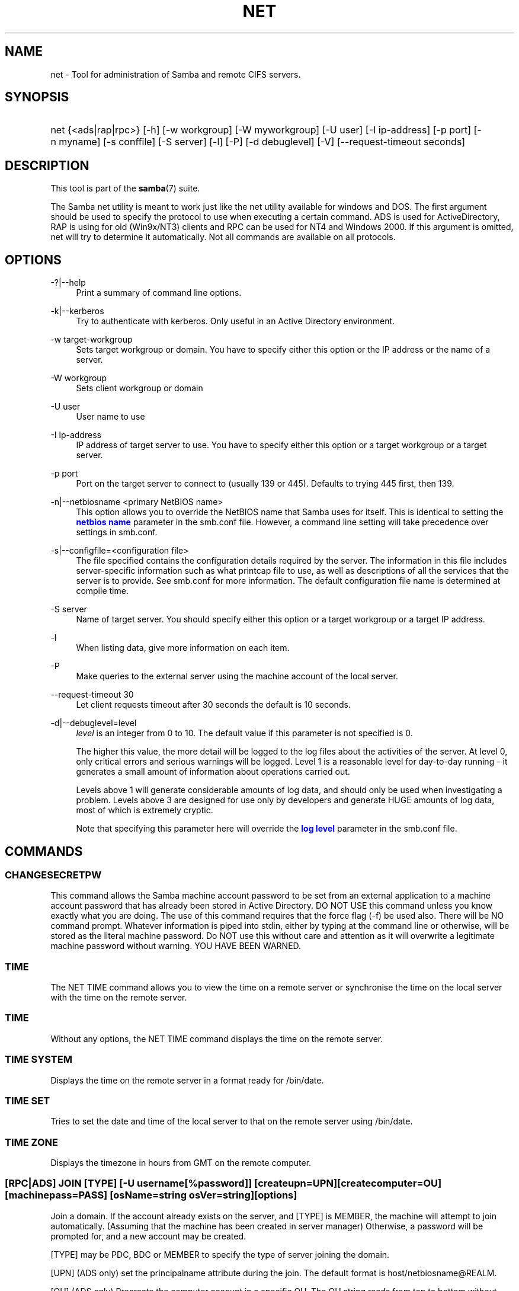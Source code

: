 '\" t
.\"     Title: net
.\"    Author: [see the "AUTHOR" section]
.\" Generator: DocBook XSL Stylesheets v1.76.1 <http://docbook.sf.net/>
.\"      Date: 12/06/2013
.\"    Manual: System Administration tools
.\"    Source: Samba 4.0
.\"  Language: English
.\"
.TH "NET" "8" "12/06/2013" "Samba 4\&.0" "System Administration tools"
.\" -----------------------------------------------------------------
.\" * Define some portability stuff
.\" -----------------------------------------------------------------
.\" ~~~~~~~~~~~~~~~~~~~~~~~~~~~~~~~~~~~~~~~~~~~~~~~~~~~~~~~~~~~~~~~~~
.\" http://bugs.debian.org/507673
.\" http://lists.gnu.org/archive/html/groff/2009-02/msg00013.html
.\" ~~~~~~~~~~~~~~~~~~~~~~~~~~~~~~~~~~~~~~~~~~~~~~~~~~~~~~~~~~~~~~~~~
.ie \n(.g .ds Aq \(aq
.el       .ds Aq '
.\" -----------------------------------------------------------------
.\" * set default formatting
.\" -----------------------------------------------------------------
.\" disable hyphenation
.nh
.\" disable justification (adjust text to left margin only)
.ad l
.\" -----------------------------------------------------------------
.\" * MAIN CONTENT STARTS HERE *
.\" -----------------------------------------------------------------
.SH "NAME"
net \- Tool for administration of Samba and remote CIFS servers\&.
.SH "SYNOPSIS"
.HP \w'\ 'u
net {<ads|rap|rpc>} [\-h] [\-w\ workgroup] [\-W\ myworkgroup] [\-U\ user] [\-I\ ip\-address] [\-p\ port] [\-n\ myname] [\-s\ conffile] [\-S\ server] [\-l] [\-P] [\-d\ debuglevel] [\-V] [\-\-request\-timeout\ seconds]
.SH "DESCRIPTION"
.PP
This tool is part of the
\fBsamba\fR(7)
suite\&.
.PP
The Samba net utility is meant to work just like the net utility available for windows and DOS\&. The first argument should be used to specify the protocol to use when executing a certain command\&. ADS is used for ActiveDirectory, RAP is using for old (Win9x/NT3) clients and RPC can be used for NT4 and Windows 2000\&. If this argument is omitted, net will try to determine it automatically\&. Not all commands are available on all protocols\&.
.SH "OPTIONS"
.PP
\-?|\-\-help
.RS 4
Print a summary of command line options\&.
.RE
.PP
\-k|\-\-kerberos
.RS 4
Try to authenticate with kerberos\&. Only useful in an Active Directory environment\&.
.RE
.PP
\-w target\-workgroup
.RS 4
Sets target workgroup or domain\&. You have to specify either this option or the IP address or the name of a server\&.
.RE
.PP
\-W workgroup
.RS 4
Sets client workgroup or domain
.RE
.PP
\-U user
.RS 4
User name to use
.RE
.PP
\-I ip\-address
.RS 4
IP address of target server to use\&. You have to specify either this option or a target workgroup or a target server\&.
.RE
.PP
\-p port
.RS 4
Port on the target server to connect to (usually 139 or 445)\&. Defaults to trying 445 first, then 139\&.
.RE
.PP
\-n|\-\-netbiosname <primary NetBIOS name>
.RS 4
This option allows you to override the NetBIOS name that Samba uses for itself\&. This is identical to setting the
\m[blue]\fBnetbios name\fR\m[]
parameter in the
smb\&.conf
file\&. However, a command line setting will take precedence over settings in
smb\&.conf\&.
.RE
.PP
\-s|\-\-configfile=<configuration file>
.RS 4
The file specified contains the configuration details required by the server\&. The information in this file includes server\-specific information such as what printcap file to use, as well as descriptions of all the services that the server is to provide\&. See
smb\&.conf
for more information\&. The default configuration file name is determined at compile time\&.
.RE
.PP
\-S server
.RS 4
Name of target server\&. You should specify either this option or a target workgroup or a target IP address\&.
.RE
.PP
\-l
.RS 4
When listing data, give more information on each item\&.
.RE
.PP
\-P
.RS 4
Make queries to the external server using the machine account of the local server\&.
.RE
.PP
\-\-request\-timeout 30
.RS 4
Let client requests timeout after 30 seconds the default is 10 seconds\&.
.RE
.PP
\-d|\-\-debuglevel=level
.RS 4
\fIlevel\fR
is an integer from 0 to 10\&. The default value if this parameter is not specified is 0\&.
.sp
The higher this value, the more detail will be logged to the log files about the activities of the server\&. At level 0, only critical errors and serious warnings will be logged\&. Level 1 is a reasonable level for day\-to\-day running \- it generates a small amount of information about operations carried out\&.
.sp
Levels above 1 will generate considerable amounts of log data, and should only be used when investigating a problem\&. Levels above 3 are designed for use only by developers and generate HUGE amounts of log data, most of which is extremely cryptic\&.
.sp
Note that specifying this parameter here will override the
\m[blue]\fBlog level\fR\m[]
parameter in the
smb\&.conf
file\&.
.RE
.SH "COMMANDS"
.SS "CHANGESECRETPW"
.PP
This command allows the Samba machine account password to be set from an external application to a machine account password that has already been stored in Active Directory\&. DO NOT USE this command unless you know exactly what you are doing\&. The use of this command requires that the force flag (\-f) be used also\&. There will be NO command prompt\&. Whatever information is piped into stdin, either by typing at the command line or otherwise, will be stored as the literal machine password\&. Do NOT use this without care and attention as it will overwrite a legitimate machine password without warning\&. YOU HAVE BEEN WARNED\&.
.SS "TIME"
.PP
The
NET TIME
command allows you to view the time on a remote server or synchronise the time on the local server with the time on the remote server\&.
.SS "TIME"
.PP
Without any options, the
NET TIME
command displays the time on the remote server\&.
.SS "TIME SYSTEM"
.PP
Displays the time on the remote server in a format ready for
/bin/date\&.
.SS "TIME SET"
.PP
Tries to set the date and time of the local server to that on the remote server using
/bin/date\&.
.SS "TIME ZONE"
.PP
Displays the timezone in hours from GMT on the remote computer\&.
.SS "[RPC|ADS] JOIN [TYPE] [\-U username[%password]] [createupn=UPN] [createcomputer=OU] [machinepass=PASS] [osName=string osVer=string] [options]"
.PP
Join a domain\&. If the account already exists on the server, and [TYPE] is MEMBER, the machine will attempt to join automatically\&. (Assuming that the machine has been created in server manager) Otherwise, a password will be prompted for, and a new account may be created\&.
.PP
[TYPE] may be PDC, BDC or MEMBER to specify the type of server joining the domain\&.
.PP
[UPN] (ADS only) set the principalname attribute during the join\&. The default format is host/netbiosname@REALM\&.
.PP
[OU] (ADS only) Precreate the computer account in a specific OU\&. The OU string reads from top to bottom without RDNs, and is delimited by a \*(Aq/\*(Aq\&. Please note that \*(Aq\e\*(Aq is used for escape by both the shell and ldap, so it may need to be doubled or quadrupled to pass through, and it is not used as a delimiter\&.
.PP
[PASS] (ADS only) Set a specific password on the computer account being created by the join\&.
.PP
[osName=string osVer=String] (ADS only) Set the operatingSystem and operatingSystemVersion attribute during the join\&. Both parameters must be specified for either to take effect\&.
.SS "[RPC] OLDJOIN [options]"
.PP
Join a domain\&. Use the OLDJOIN option to join the domain using the old style of domain joining \- you need to create a trust account in server manager first\&.
.SS "[RPC|ADS] USER"
.SS "[RPC|ADS] USER"
.PP
List all users
.SS "[RPC|ADS] USER DELETE target"
.PP
Delete specified user
.SS "[RPC|ADS] USER INFO target"
.PP
List the domain groups of the specified user\&.
.SS "[RPC|ADS] USER RENAME oldname newname"
.PP
Rename specified user\&.
.SS "[RPC|ADS] USER ADD name [password] [-F user flags] [-C comment]"
.PP
Add specified user\&.
.SS "[RPC|ADS] GROUP"
.SS "[RPC|ADS] GROUP [misc options] [targets]"
.PP
List user groups\&.
.SS "[RPC|ADS] GROUP DELETE name [misc. options]"
.PP
Delete specified group\&.
.SS "[RPC|ADS] GROUP ADD name [-C comment]"
.PP
Create specified group\&.
.SS "[RAP|RPC] SHARE"
.SS "[RAP|RPC] SHARE [misc. options] [targets]"
.PP
Enumerates all exported resources (network shares) on target server\&.
.SS "[RAP|RPC] SHARE ADD name=serverpath [-C comment] [-M maxusers] [targets]"
.PP
Adds a share from a server (makes the export active)\&. Maxusers specifies the number of users that can be connected to the share simultaneously\&.
.SS "SHARE DELETE sharename"
.PP
Delete specified share\&.
.SS "[RPC|RAP] FILE"
.SS "[RPC|RAP] FILE"
.PP
List all open files on remote server\&.
.SS "[RPC|RAP] FILE CLOSE fileid"
.PP
Close file with specified
\fIfileid\fR
on remote server\&.
.SS "[RPC|RAP] FILE INFO fileid"
.PP
Print information on specified
\fIfileid\fR\&. Currently listed are: file\-id, username, locks, path, permissions\&.
.SS "[RAP|RPC] FILE USER user"
.PP
List files opened by specified
\fIuser\fR\&. Please note that
net rap file user
does not work against Samba servers\&.
.SS "SESSION"
.SS "RAP SESSION"
.PP
Without any other options, SESSION enumerates all active SMB/CIFS sessions on the target server\&.
.SS "RAP SESSION DELETE|CLOSE CLIENT_NAME"
.PP
Close the specified sessions\&.
.SS "RAP SESSION INFO CLIENT_NAME"
.PP
Give a list with all the open files in specified session\&.
.SS "RAP SERVER \fIDOMAIN\fR"
.PP
List all servers in specified domain or workgroup\&. Defaults to local domain\&.
.SS "RAP DOMAIN"
.PP
Lists all domains and workgroups visible on the current network\&.
.SS "RAP PRINTQ"
.SS "RAP PRINTQ INFO QUEUE_NAME"
.PP
Lists the specified print queue and print jobs on the server\&. If the
\fIQUEUE_NAME\fR
is omitted, all queues are listed\&.
.SS "RAP PRINTQ DELETE JOBID"
.PP
Delete job with specified id\&.
.SS "RAP VALIDATE \fIuser\fR [\fIpassword\fR]"
.PP
Validate whether the specified user can log in to the remote server\&. If the password is not specified on the commandline, it will be prompted\&.
.if n \{\
.sp
.\}
.RS 4
.it 1 an-trap
.nr an-no-space-flag 1
.nr an-break-flag 1
.br
.ps +1
\fBNote\fR
.ps -1
.br
.PP
Currently NOT implemented\&.
.sp .5v
.RE
.SS "RAP GROUPMEMBER"
.SS "RAP GROUPMEMBER LIST GROUP"
.PP
List all members of the specified group\&.
.SS "RAP GROUPMEMBER DELETE GROUP USER"
.PP
Delete member from group\&.
.SS "RAP GROUPMEMBER ADD GROUP USER"
.PP
Add member to group\&.
.SS "RAP ADMIN \fIcommand\fR"
.PP
Execute the specified
\fIcommand\fR
on the remote server\&. Only works with OS/2 servers\&.
.if n \{\
.sp
.\}
.RS 4
.it 1 an-trap
.nr an-no-space-flag 1
.nr an-break-flag 1
.br
.ps +1
\fBNote\fR
.ps -1
.br
.PP
Currently NOT implemented\&.
.sp .5v
.RE
.SS "RAP SERVICE"
.SS "RAP SERVICE START NAME [arguments...]"
.PP
Start the specified service on the remote server\&. Not implemented yet\&.
.if n \{\
.sp
.\}
.RS 4
.it 1 an-trap
.nr an-no-space-flag 1
.nr an-break-flag 1
.br
.ps +1
\fBNote\fR
.ps -1
.br
.PP
Currently NOT implemented\&.
.sp .5v
.RE
.SS "RAP SERVICE STOP"
.PP
Stop the specified service on the remote server\&.
.if n \{\
.sp
.\}
.RS 4
.it 1 an-trap
.nr an-no-space-flag 1
.nr an-break-flag 1
.br
.ps +1
\fBNote\fR
.ps -1
.br
.PP
Currently NOT implemented\&.
.sp .5v
.RE
.SS "RAP PASSWORD \fIUSER\fR \fIOLDPASS\fR \fINEWPASS\fR"
.PP
Change password of
\fIUSER\fR
from
\fIOLDPASS\fR
to
\fINEWPASS\fR\&.
.SS "LOOKUP"
.SS "LOOKUP HOST HOSTNAME [TYPE]"
.PP
Lookup the IP address of the given host with the specified type (netbios suffix)\&. The type defaults to 0x20 (workstation)\&.
.SS "LOOKUP LDAP [DOMAIN]"
.PP
Give IP address of LDAP server of specified
\fIDOMAIN\fR\&. Defaults to local domain\&.
.SS "LOOKUP KDC [REALM]"
.PP
Give IP address of KDC for the specified
\fIREALM\fR\&. Defaults to local realm\&.
.SS "LOOKUP DC [DOMAIN]"
.PP
Give IP\*(Aqs of Domain Controllers for specified
\fI DOMAIN\fR\&. Defaults to local domain\&.
.SS "LOOKUP MASTER DOMAIN"
.PP
Give IP of master browser for specified
\fIDOMAIN\fR
or workgroup\&. Defaults to local domain\&.
.SS "CACHE"
.PP
Samba uses a general caching interface called \*(Aqgencache\*(Aq\&. It can be controlled using \*(AqNET CACHE\*(Aq\&.
.PP
All the timeout parameters support the suffixes:
.RS 4
s \- Seconds
.RE
.RS 4
m \- Minutes
.RE
.RS 4
h \- Hours
.RE
.RS 4
d \- Days
.RE
.RS 4
w \- Weeks
.RE
.SS "CACHE ADD key data time-out"
.PP
Add specified key+data to the cache with the given timeout\&.
.SS "CACHE DEL key"
.PP
Delete key from the cache\&.
.SS "CACHE SET key data time-out"
.PP
Update data of existing cache entry\&.
.SS "CACHE SEARCH PATTERN"
.PP
Search for the specified pattern in the cache data\&.
.SS "CACHE LIST"
.PP
List all current items in the cache\&.
.SS "CACHE FLUSH"
.PP
Remove all the current items from the cache\&.
.SS "GETLOCALSID [DOMAIN]"
.PP
Prints the SID of the specified domain, or if the parameter is omitted, the SID of the local server\&.
.SS "SETLOCALSID S\-1\-5\-21\-x\-y\-z"
.PP
Sets SID for the local server to the specified SID\&.
.SS "GETDOMAINSID"
.PP
Prints the local machine SID and the SID of the current domain\&.
.SS "SETDOMAINSID"
.PP
Sets the SID of the current domain\&.
.SS "GROUPMAP"
.PP
Manage the mappings between Windows group SIDs and UNIX groups\&. Common options include:
.sp
.RS 4
.ie n \{\
\h'-04'\(bu\h'+03'\c
.\}
.el \{\
.sp -1
.IP \(bu 2.3
.\}
unixgroup \- Name of the UNIX group
.RE
.sp
.RS 4
.ie n \{\
\h'-04'\(bu\h'+03'\c
.\}
.el \{\
.sp -1
.IP \(bu 2.3
.\}
ntgroup \- Name of the Windows NT group (must be resolvable to a SID
.RE
.sp
.RS 4
.ie n \{\
\h'-04'\(bu\h'+03'\c
.\}
.el \{\
.sp -1
.IP \(bu 2.3
.\}
rid \- Unsigned 32\-bit integer
.RE
.sp
.RS 4
.ie n \{\
\h'-04'\(bu\h'+03'\c
.\}
.el \{\
.sp -1
.IP \(bu 2.3
.\}
sid \- Full SID in the form of "S\-1\-\&.\&.\&."
.RE
.sp
.RS 4
.ie n \{\
\h'-04'\(bu\h'+03'\c
.\}
.el \{\
.sp -1
.IP \(bu 2.3
.\}
type \- Type of the group; either \*(Aqdomain\*(Aq, \*(Aqlocal\*(Aq, or \*(Aqbuiltin\*(Aq
.RE
.sp
.RS 4
.ie n \{\
\h'-04'\(bu\h'+03'\c
.\}
.el \{\
.sp -1
.IP \(bu 2.3
.\}
comment \- Freeform text description of the group
.RE
.sp
.RE
.SS "GROUPMAP ADD"
.PP
Add a new group mapping entry:
.sp
.if n \{\
.RS 4
.\}
.nf
net groupmap add {rid=int|sid=string} unixgroup=string \e
	[type={domain|local}] [ntgroup=string] [comment=string]
.fi
.if n \{\
.RE
.\}
.sp

.SS "GROUPMAP DELETE"
.PP
Delete a group mapping entry\&. If more than one group name matches, the first entry found is deleted\&.
.PP
net groupmap delete {ntgroup=string|sid=SID}
.SS "GROUPMAP MODIFY"
.PP
Update an existing group entry\&.
.PP

.sp
.if n \{\
.RS 4
.\}
.nf
net groupmap modify {ntgroup=string|sid=SID} [unixgroup=string] \e
       [comment=string] [type={domain|local}]
.fi
.if n \{\
.RE
.\}
.sp

.SS "GROUPMAP LIST"
.PP
List existing group mapping entries\&.
.PP
net groupmap list [verbose] [ntgroup=string] [sid=SID]
.SS "MAXRID"
.PP
Prints out the highest RID currently in use on the local server (by the active \*(Aqpassdb backend\*(Aq)\&.
.SS "RPC INFO"
.PP
Print information about the domain of the remote server, such as domain name, domain sid and number of users and groups\&.
.SS "[RPC|ADS] TESTJOIN"
.PP
Check whether participation in a domain is still valid\&.
.SS "[RPC|ADS] CHANGETRUSTPW"
.PP
Force change of domain trust password\&.
.SS "RPC TRUSTDOM"
.SS "RPC TRUSTDOM ADD DOMAIN"
.PP
Add a interdomain trust account for
\fIDOMAIN\fR\&. This is in fact a Samba account named
\fIDOMAIN$\fR
with the account flag
\fB\*(AqI\*(Aq\fR
(interdomain trust account)\&. This is required for incoming trusts to work\&. It makes Samba be a trusted domain of the foreign (trusting) domain\&. Users of the Samba domain will be made available in the foreign domain\&. If the command is used against localhost it has the same effect as
smbpasswd \-a \-i DOMAIN\&. Please note that both commands expect a appropriate UNIX account\&.
.SS "RPC TRUSTDOM DEL DOMAIN"
.PP
Remove interdomain trust account for
\fIDOMAIN\fR\&. If it is used against localhost it has the same effect as
smbpasswd \-x DOMAIN$\&.
.SS "RPC TRUSTDOM ESTABLISH DOMAIN"
.PP
Establish a trust relationship to a trusted domain\&. Interdomain account must already be created on the remote PDC\&. This is required for outgoing trusts to work\&. It makes Samba be a trusting domain of a foreign (trusted) domain\&. Users of the foreign domain will be made available in our domain\&. You\*(Aqll need winbind and a working idmap config to make them appear in your system\&.
.SS "RPC TRUSTDOM REVOKE DOMAIN"
.PP
Abandon relationship to trusted domain
.SS "RPC TRUSTDOM LIST"
.PP
List all interdomain trust relationships\&.
.SS "RPC TRUST"
.SS "RPC TRUST CREATE"
.PP
Create a trust object by calling lsaCreateTrustedDomainEx2\&. The can be done on a single server or on two servers at once with the possibility to use a random trust password\&.
.PP
\fBOptions:\fR
.PP
otherserver
.RS 4
Domain controller of the second domain
.RE
.PP
otheruser
.RS 4
Admin user in the second domain
.RE
.PP
otherdomainsid
.RS 4
SID of the second domain
.RE
.PP
other_netbios_domain
.RS 4
NetBIOS (short) name of the second domain
.RE
.PP
otherdomain
.RS 4
DNS (full) name of the second domain
.RE
.PP
trustpw
.RS 4
Trust password
.RE
.PP
\fBExamples:\fR
.PP
Create a trust object on srv1\&.dom1\&.dom for the domain dom2
.RS 4
.sp
.if n \{\
.RS 4
.\}
.nf
net rpc trust create \e
    otherdomainsid=S\-x\-x\-xx\-xxxxxxxxxx\-xxxxxxxxxx\-xxxxxxxxx \e
    other_netbios_domain=dom2 \e
    otherdomain=dom2\&.dom \e
    trustpw=12345678 \e
    \-S srv1\&.dom1\&.dom
.fi
.if n \{\
.RE
.\}
.RE
.PP
Create a trust relationship between dom1 and dom2
.RS 4
.sp
.if n \{\
.RS 4
.\}
.nf
net rpc trust create \e
    otherserver=srv2\&.dom2\&.test \e
    otheruser=dom2adm \e
    \-S srv1\&.dom1\&.dom
.fi
.if n \{\
.RE
.\}
.RE
.SS "RPC TRUST DELETE"
.PP
Delete a trust trust object by calling lsaDeleteTrustedDomain\&. The can be done on a single server or on two servers at once\&.
.PP
\fBOptions:\fR
.PP
otherserver
.RS 4
Domain controller of the second domain
.RE
.PP
otheruser
.RS 4
Admin user in the second domain
.RE
.PP
otherdomainsid
.RS 4
SID of the second domain
.RE
.PP
\fBExamples:\fR
.PP
Delete a trust object on srv1\&.dom1\&.dom for the domain dom2
.RS 4
.sp
.if n \{\
.RS 4
.\}
.nf
net rpc trust delete \e
    otherdomainsid=S\-x\-x\-xx\-xxxxxxxxxx\-xxxxxxxxxx\-xxxxxxxxx \e
    \-S srv1\&.dom1\&.dom
.fi
.if n \{\
.RE
.\}
.RE
.PP
Delete a trust relationship between dom1 and dom2
.RS 4
.sp
.if n \{\
.RS 4
.\}
.nf
net rpc trust delete \e
    otherserver=srv2\&.dom2\&.test \e
    otheruser=dom2adm \e
    \-S srv1\&.dom1\&.dom
.fi
.if n \{\
.RE
.\}
.RE
.SS ""
.SS "RPC RIGHTS"
.PP
This subcommand is used to view and manage Samba\*(Aqs rights assignments (also referred to as privileges)\&. There are three options currently available:
\fIlist\fR,
\fIgrant\fR, and
\fIrevoke\fR\&. More details on Samba\*(Aqs privilege model and its use can be found in the Samba\-HOWTO\-Collection\&.
.SS "RPC ABORTSHUTDOWN"
.PP
Abort the shutdown of a remote server\&.
.SS "RPC SHUTDOWN [\-t timeout] [\-r] [\-f] [\-C message]"
.PP
Shut down the remote server\&.
.PP
\-r
.RS 4
Reboot after shutdown\&.
.RE
.PP
\-f
.RS 4
Force shutting down all applications\&.
.RE
.PP
\-t timeout
.RS 4
Timeout before system will be shut down\&. An interactive user of the system can use this time to cancel the shutdown\&.
.RE
.PP
\-C message
.RS 4
Display the specified message on the screen to announce the shutdown\&.
.RE
.SS "RPC SAMDUMP"
.PP
Print out sam database of remote server\&. You need to run this against the PDC, from a Samba machine joined as a BDC\&.
.SS "RPC VAMPIRE"
.PP
Export users, aliases and groups from remote server to local server\&. You need to run this against the PDC, from a Samba machine joined as a BDC\&.
.SS "RPC VAMPIRE KEYTAB"
.PP
Dump remote SAM database to local Kerberos keytab file\&.
.SS "RPC VAMPIRE LDIF"
.PP
Dump remote SAM database to local LDIF file or standard output\&.
.SS "RPC GETSID"
.PP
Fetch domain SID and store it in the local
secrets\&.tdb
(or
secrets\&.ntdb)\&.
.SS "ADS LEAVE"
.PP
Make the remote host leave the domain it is part of\&.
.SS "ADS STATUS"
.PP
Print out status of machine account of the local machine in ADS\&. Prints out quite some debug info\&. Aimed at developers, regular users should use
NET ADS TESTJOIN\&.
.SS "ADS PRINTER"
.SS "ADS PRINTER INFO [PRINTER] [SERVER]"
.PP
Lookup info for
\fIPRINTER\fR
on
\fISERVER\fR\&. The printer name defaults to "*", the server name defaults to the local host\&.
.SS "ADS PRINTER PUBLISH PRINTER"
.PP
Publish specified printer using ADS\&.
.SS "ADS PRINTER REMOVE PRINTER"
.PP
Remove specified printer from ADS directory\&.
.SS "ADS SEARCH \fIEXPRESSION\fR \fIATTRIBUTES\&.\&.\&.\fR"
.PP
Perform a raw LDAP search on a ADS server and dump the results\&. The expression is a standard LDAP search expression, and the attributes are a list of LDAP fields to show in the results\&.
.PP
Example:
\fBnet ads search \*(Aq(objectCategory=group)\*(Aq sAMAccountName\fR
.SS "ADS DN \fIDN\fR \fI(attributes)\fR"
.PP
Perform a raw LDAP search on a ADS server and dump the results\&. The DN standard LDAP DN, and the attributes are a list of LDAP fields to show in the result\&.
.PP
Example:
\fBnet ads dn \*(AqCN=administrator,CN=Users,DC=my,DC=domain\*(Aq SAMAccountName\fR
.SS "ADS WORKGROUP"
.PP
Print out workgroup name for specified kerberos realm\&.
.SS "SAM CREATEBUILTINGROUP <NAME>"
.PP
(Re)Create a BUILTIN group\&. Only a wellknown set of BUILTIN groups can be created with this command\&. This is the list of currently recognized group names: Administrators, Users, Guests, Power Users, Account Operators, Server Operators, Print Operators, Backup Operators, Replicator, RAS Servers, Pre\-Windows 2000 compatible Access\&. This command requires a running Winbindd with idmap allocation properly configured\&. The group gid will be allocated out of the winbindd range\&.
.SS "SAM CREATELOCALGROUP <NAME>"
.PP
Create a LOCAL group (also known as Alias)\&. This command requires a running Winbindd with idmap allocation properly configured\&. The group gid will be allocated out of the winbindd range\&.
.SS "SAM DELETELOCALGROUP <NAME>"
.PP
Delete an existing LOCAL group (also known as Alias)\&.
.SS "SAM MAPUNIXGROUP <NAME>"
.PP
Map an existing Unix group and make it a Domain Group, the domain group will have the same name\&.
.SS "SAM UNMAPUNIXGROUP <NAME>"
.PP
Remove an existing group mapping entry\&.
.SS "SAM ADDMEM <GROUP> <MEMBER>"
.PP
Add a member to a Local group\&. The group can be specified only by name, the member can be specified by name or SID\&.
.SS "SAM DELMEM <GROUP> <MEMBER>"
.PP
Remove a member from a Local group\&. The group and the member must be specified by name\&.
.SS "SAM LISTMEM <GROUP>"
.PP
List Local group members\&. The group must be specified by name\&.
.SS "SAM LIST <users|groups|localgroups|builtin|workstations> [verbose]"
.PP
List the specified set of accounts by name\&. If verbose is specified, the rid and description is also provided for each account\&.
.SS "SAM RIGHTS LIST"
.PP
List all available privileges\&.
.SS "SAM RIGHTS GRANT <NAME> <PRIVILEGE>"
.PP
Grant one or more privileges to a user\&.
.SS "SAM RIGHTS REVOKE <NAME> <PRIVILEGE>"
.PP
Revoke one or more privileges from a user\&.
.SS "SAM SHOW <NAME>"
.PP
Show the full DOMAIN\e\eNAME the SID and the type for the corresponding account\&.
.SS "SAM SET HOMEDIR <NAME> <DIRECTORY>"
.PP
Set the home directory for a user account\&.
.SS "SAM SET PROFILEPATH <NAME> <PATH>"
.PP
Set the profile path for a user account\&.
.SS "SAM SET COMMENT <NAME> <COMMENT>"
.PP
Set the comment for a user or group account\&.
.SS "SAM SET FULLNAME <NAME> <FULL NAME>"
.PP
Set the full name for a user account\&.
.SS "SAM SET LOGONSCRIPT <NAME> <SCRIPT>"
.PP
Set the logon script for a user account\&.
.SS "SAM SET HOMEDRIVE <NAME> <DRIVE>"
.PP
Set the home drive for a user account\&.
.SS "SAM SET WORKSTATIONS <NAME> <WORKSTATIONS>"
.PP
Set the workstations a user account is allowed to log in from\&.
.SS "SAM SET DISABLE <NAME>"
.PP
Set the "disabled" flag for a user account\&.
.SS "SAM SET PWNOTREQ <NAME>"
.PP
Set the "password not required" flag for a user account\&.
.SS "SAM SET AUTOLOCK <NAME>"
.PP
Set the "autolock" flag for a user account\&.
.SS "SAM SET PWNOEXP <NAME>"
.PP
Set the "password do not expire" flag for a user account\&.
.SS "SAM SET PWDMUSTCHANGENOW <NAME> [yes|no]"
.PP
Set or unset the "password must change" flag for a user account\&.
.SS "SAM POLICY LIST"
.PP
List the available account policies\&.
.SS "SAM POLICY SHOW <account policy>"
.PP
Show the account policy value\&.
.SS "SAM POLICY SET <account policy> <value>"
.PP
Set a value for the account policy\&. Valid values can be: "forever", "never", "off", or a number\&.
.SS "SAM PROVISION"
.PP
Only available if ldapsam:editposix is set and winbindd is running\&. Properly populates the ldap tree with the basic accounts (Administrator) and groups (Domain Users, Domain Admins, Domain Guests) on the ldap tree\&.
.SS "IDMAP DUMP <local tdb file name>"
.PP
Dumps the mappings contained in the local tdb file specified\&. This command is useful to dump only the mappings produced by the idmap_tdb backend\&.
.SS "IDMAP RESTORE [input file]"
.PP
Restore the mappings from the specified file or stdin\&.
.SS "IDMAP SECRET <DOMAIN> <secret>"
.PP
Store a secret for the specified domain, used primarily for domains that use idmap_ldap as a backend\&. In this case the secret is used as the password for the user DN used to bind to the ldap server\&.
.SS "IDMAP DELETE [\-f] [\-\-db=<DB>] <ID>"
.PP
Delete a mapping sid <\-> gid or sid <\-> uid from the IDMAP database\&. The mapping is given by <ID> which may either be a sid: S\-x\-\&.\&.\&., a gid: "GID number" or a uid: "UID number"\&. Use \-f to delete an invalid partial mapping <ID> \-> xx
.PP
Use "smbcontrol all idmap \&.\&.\&." to notify running smbd instances\&. See the
\fBsmbcontrol\fR(1)
manpage for details\&.
.SS "IDMAP CHECK [\-v] [\-r] [\-a] [\-T] [\-f] [\-l] [\-\-db=<DB>]"
.PP
Check and repair the IDMAP database\&. If no option is given a read only check of the database is done\&. Among others an interactive or automatic repair mode may be chosen with one of the following options:
.PP
\-r|\-\-repair
.RS 4
Interactive repair mode, ask a lot of questions\&.
.RE
.PP
\-a|\-\-auto
.RS 4
Noninteractive repair mode, use default answers\&.
.RE
.PP
\-v|\-\-verbose
.RS 4
Produce more output\&.
.RE
.PP
\-f|\-\-force
.RS 4
Try to apply changes, even if they do not apply cleanly\&.
.RE
.PP
\-T|\-\-test
.RS 4
Dry run, show what changes would be made but don\*(Aqt touch anything\&.
.RE
.PP
\-l|\-\-lock
.RS 4
Lock the database while doing the check\&.
.RE
.PP
\-\-db <DB>
.RS 4
Check the specified database\&.
.RE
.PP
.RS 4
.RE
It reports about the finding of the following errors:
.PP
Missing reverse mapping:
.RS 4
A record with mapping A\->B where there is no B\->A\&. Default action in repair mode is to "fix" this by adding the reverse mapping\&.
.RE
.PP
Invalid mapping:
.RS 4
A record with mapping A\->B where B\->C\&. Default action is to "delete" this record\&.
.RE
.PP
Missing or invalid HWM:
.RS 4
A high water mark is not at least equal to the largest ID in the database\&. Default action is to "fix" this by setting it to the largest ID found +1\&.
.RE
.PP
Invalid record:
.RS 4
Something we failed to parse\&. Default action is to "edit" it in interactive and "delete" it in automatic mode\&.
.RE
.SS "USERSHARE"
.PP
Starting with version 3\&.0\&.23, a Samba server now supports the ability for non\-root users to add user defined shares to be exported using the "net usershare" commands\&.
.PP
To set this up, first set up your smb\&.conf by adding to the [global] section: usershare path = /usr/local/samba/lib/usershares Next create the directory /usr/local/samba/lib/usershares, change the owner to root and set the group owner to the UNIX group who should have the ability to create usershares, for example a group called "serverops"\&. Set the permissions on /usr/local/samba/lib/usershares to 01770\&. (Owner and group all access, no access for others, plus the sticky bit, which means that a file in that directory can be renamed or deleted only by the owner of the file)\&. Finally, tell smbd how many usershares you will allow by adding to the [global] section of smb\&.conf a line such as : usershare max shares = 100\&. To allow 100 usershare definitions\&. Now, members of the UNIX group "serverops" can create user defined shares on demand using the commands below\&.
.PP
The usershare commands are:
.RS 4
net usershare add sharename path [comment [acl] [guest_ok=[y|n]]] \- to add or change a user defined share\&.
.RE
.RS 4
net usershare delete sharename \- to delete a user defined share\&.
.RE
.RS 4
net usershare info [\-l|\-\-long] [wildcard sharename] \- to print info about a user defined share\&.
.RE
.RS 4
net usershare list [\-l|\-\-long] [wildcard sharename] \- to list user defined shares\&.
.RE
.SS "USERSHARE ADD sharename path [comment] [acl] [guest_ok=[y|n]]"
.PP
Add or replace a new user defined share, with name "sharename"\&.
.PP
"path" specifies the absolute pathname on the system to be exported\&. Restrictions may be put on this, see the global smb\&.conf parameters: "usershare owner only", "usershare prefix allow list", and "usershare prefix deny list"\&.
.PP
The optional "comment" parameter is the comment that will appear on the share when browsed to by a client\&.
.PP
The optional "acl" field specifies which users have read and write access to the entire share\&. Note that guest connections are not allowed unless the smb\&.conf parameter "usershare allow guests" has been set\&. The definition of a user defined share acl is: "user:permission", where user is a valid username on the system and permission can be "F", "R", or "D"\&. "F" stands for "full permissions", ie\&. read and write permissions\&. "D" stands for "deny" for a user, ie\&. prevent this user from accessing this share\&. "R" stands for "read only", ie\&. only allow read access to this share (no creation of new files or directories or writing to files)\&.
.PP
The default if no "acl" is given is "Everyone:R", which means any authenticated user has read\-only access\&.
.PP
The optional "guest_ok" has the same effect as the parameter of the same name in smb\&.conf, in that it allows guest access to this user defined share\&. This parameter is only allowed if the global parameter "usershare allow guests" has been set to true in the smb\&.conf\&.


There is no separate command to modify an existing user defined share,
just use the "net usershare add [sharename]" command using the same
sharename as the one you wish to modify and specify the new options
you wish\&. The Samba smbd daemon notices user defined share modifications
at connect time so will see the change immediately, there is no need
to restart smbd on adding, deleting or changing a user defined share\&.
.SS "USERSHARE DELETE sharename"
.PP
Deletes the user defined share by name\&. The Samba smbd daemon immediately notices this change, although it will not disconnect any users currently connected to the deleted share\&.
.SS "USERSHARE INFO [-l|--long] [wildcard sharename]"
.PP
Get info on user defined shares owned by the current user matching the given pattern, or all users\&.
.PP
net usershare info on its own dumps out info on the user defined shares that were created by the current user, or restricts them to share names that match the given wildcard pattern (\*(Aq*\*(Aq matches one or more characters, \*(Aq?\*(Aq matches only one character)\&. If the \*(Aq\-l\*(Aq or \*(Aq\-\-long\*(Aq option is also given, it prints out info on user defined shares created by other users\&.
.PP
The information given about a share looks like: [foobar] path=/home/jeremy comment=testme usershare_acl=Everyone:F guest_ok=n And is a list of the current settings of the user defined share that can be modified by the "net usershare add" command\&.
.SS "USERSHARE LIST [-l|--long] wildcard sharename"
.PP
List all the user defined shares owned by the current user matching the given pattern, or all users\&.
.PP
net usershare list on its own list out the names of the user defined shares that were created by the current user, or restricts the list to share names that match the given wildcard pattern (\*(Aq*\*(Aq matches one or more characters, \*(Aq?\*(Aq matches only one character)\&. If the \*(Aq\-l\*(Aq or \*(Aq\-\-long\*(Aq option is also given, it includes the names of user defined shares created by other users\&.
.SS "[RPC] CONF"
.PP
Starting with version 3\&.2\&.0, a Samba server can be configured by data stored in registry\&. This configuration data can be edited with the new "net conf" commands\&. There is also the possiblity to configure a remote Samba server by enabling the RPC conf mode and specifying the the address of the remote server\&.
.PP
The deployment of this configuration data can be activated in two levels from the
\fIsmb\&.conf\fR
file: Share definitions from registry are activated by setting
\fIregistry shares\fR
to
\(lqyes\(rq
in the [global] section and global configuration options are activated by setting
\m[blue]\fBinclude = registry\fR\m[]
in the [global] section for a mixed configuration or by setting
\m[blue]\fBconfig backend = registry\fR\m[]
in the [global] section for a registry\-only configuration\&. See the
\fBsmb.conf\fR(5)
manpage for details\&.
.PP
The conf commands are:
.RS 4
net [rpc] conf list \- Dump the complete configuration in smb\&.conf like
format\&.
.RE
.RS 4
net [rpc] conf import \- Import configuration from file in smb\&.conf
format\&.
.RE
.RS 4
net [rpc] conf listshares \- List the registry shares\&.
.RE
.RS 4
net [rpc] conf drop \- Delete the complete configuration from
registry\&.
.RE
.RS 4
net [rpc] conf showshare \- Show the definition of a registry share\&.
.RE
.RS 4
net [rpc] conf addshare \- Create a new registry share\&.
.RE
.RS 4
net [rpc] conf delshare \- Delete a registry share\&.
.RE
.RS 4
net [rpc] conf setparm \- Store a parameter\&.
.RE
.RS 4
net [rpc] conf getparm \- Retrieve the value of a parameter\&.
.RE
.RS 4
net [rpc] conf delparm \- Delete a parameter\&.
.RE
.RS 4
net [rpc] conf getincludes \- Show the includes of a share definition\&.
.RE
.RS 4
net [rpc] conf setincludes \- Set includes for a share\&.
.RE
.RS 4
net [rpc] conf delincludes \- Delete includes from a share definition\&.
.RE
.SS "[RPC] CONF LIST"
.PP
Print the configuration data stored in the registry in a smb\&.conf\-like format to standard output\&.
.SS "[RPC] CONF IMPORT [--test|-T] filename [section]"
.PP
This command imports configuration from a file in smb\&.conf format\&. If a section encountered in the input file is present in registry, its contents is replaced\&. Sections of registry configuration that have no counterpart in the input file are not affected\&. If you want to delete these, you will have to use the "net conf drop" or "net conf delshare" commands\&. Optionally, a section may be specified to restrict the effect of the import command to that specific section\&. A test mode is enabled by specifying the parameter "\-T" on the commandline\&. In test mode, no changes are made to the registry, and the resulting configuration is printed to standard output instead\&.
.SS "[RPC] CONF LISTSHARES"
.PP
List the names of the shares defined in registry\&.
.SS "[RPC] CONF DROP"
.PP
Delete the complete configuration data from registry\&.
.SS "[RPC] CONF SHOWSHARE sharename"
.PP
Show the definition of the share or section specified\&. It is valid to specify "global" as sharename to retrieve the global configuration options from registry\&.
.SS "[RPC] CONF ADDSHARE sharename path [writeable={y|N} [guest_ok={y|N} [comment]]] "
.PP
Create a new share definition in registry\&. The sharename and path have to be given\&. The share name may
\fInot\fR
be "global"\&. Optionally, values for the very common options "writeable", "guest ok" and a "comment" may be specified\&. The same result may be obtained by a sequence of "net conf setparm" commands\&.
.SS "[RPC] CONF DELSHARE sharename"
.PP
Delete a share definition from registry\&.
.SS "[RPC] CONF SETPARM section parameter value"
.PP
Store a parameter in registry\&. The section may be global or a sharename\&. The section is created if it does not exist yet\&.
.SS "[RPC] CONF GETPARM section parameter"
.PP
Show a parameter stored in registry\&.
.SS "[RPC] CONF DELPARM section parameter"
.PP
Delete a parameter stored in registry\&.
.SS "[RPC] CONF GETINCLUDES section"
.PP
Get the list of includes for the provided section (global or share)\&.
.PP
Note that due to the nature of the registry database and the nature of include directives, the includes need special treatment: Parameters are stored in registry by the parameter name as valuename, so there is only ever one instance of a parameter per share\&. Also, a specific order like in a text file is not guaranteed\&. For all real parameters, this is perfectly ok, but the include directive is rather a meta parameter, for which, in the smb\&.conf text file, the place where it is specified between the other parameters is very important\&. This can not be achieved by the simple registry smbconf data model, so there is one ordered list of includes per share, and this list is evaluated after all the parameters of the share\&.
.PP
Further note that currently, only files can be included from registry configuration\&. In the future, there will be the ability to include configuration data from other registry keys\&.
.SS "[RPC] CONF SETINCLUDES section [filename]+"
.PP
Set the list of includes for the provided section (global or share) to the given list of one or more filenames\&. The filenames may contain the usual smb\&.conf macros like %I\&.
.SS "[RPC] CONF DELINCLUDES section"
.PP
Delete the list of includes from the provided section (global or share)\&.
.SS "REGISTRY"
.PP
Manipulate Samba\*(Aqs registry\&.
.PP
The registry commands are:
.RS 4
net registry enumerate   \- Enumerate registry keys and values\&.
.RE
.RS 4
net registry enumerate_recursive \- Enumerate registry key and its subkeys\&.
.RE
.RS 4
net registry createkey   \- Create a new registry key\&.
.RE
.RS 4
net registry deletekey   \- Delete a registry key\&.
.RE
.RS 4
net registry deletekey_recursive \- Delete a registry key with subkeys\&.
.RE
.RS 4
net registry getvalue    \- Print a registry value\&.
.RE
.RS 4
net registry getvalueraw \- Print a registry value (raw format)\&.
.RE
.RS 4
net registry setvalue    \- Set a new registry value\&.
.RE
.RS 4
net registry increment   \- Increment a DWORD registry value under a lock\&.
.RE
.RS 4
net registry deletevalue \- Delete a registry value\&.
.RE
.RS 4
net registry getsd       \- Get security descriptor\&.
.RE
.RS 4
net registry getsd_sdd1  \- Get security descriptor in sddl format\&.
.RE
.RS 4
net registry setsd_sdd1  \- Set security descriptor from sddl format
string\&.
.RE
.RS 4
net registry import      \- Import a registration entries (\&.reg) file\&.
.RE
.RS 4
net registry export      \- Export a registration entries (\&.reg) file\&.
.RE
.RS 4
net registry convert     \- Convert a registration entries (\&.reg) file\&.
.RE
.RS 4
net registry check       \- Check and repair a registry database\&.
.RE
.SS "REGISTRY ENUMERATE key "
.PP
Enumerate subkeys and values of
\fIkey\fR\&.
.SS "REGISTRY ENUMERATE_RECURSIVE key "
.PP
Enumerate values of
\fIkey\fR
and its subkeys\&.
.SS "REGISTRY CREATEKEY key "
.PP
Create a new
\fIkey\fR
if not yet existing\&.
.SS "REGISTRY DELETEKEY key "
.PP
Delete the given
\fIkey\fR
and its values from the registry, if it has no subkeys\&.
.SS "REGISTRY DELETEKEY_RECURSIVE key "
.PP
Delete the given
\fIkey\fR
and all of its subkeys and values from the registry\&.
.SS "REGISTRY GETVALUE key name"
.PP
Output type and actual value of the value
\fIname\fR
of the given
\fIkey\fR\&.
.SS "REGISTRY GETVALUERAW key name"
.PP
Output the actual value of the value
\fIname\fR
of the given
\fIkey\fR\&.
.SS "REGISTRY SETVALUE key name type value ..."
.PP
Set the value
\fIname\fR
of an existing
\fIkey\fR\&.
\fItype\fR
may be one of
\fIsz\fR,
\fImulti_sz\fR
or
\fIdword\fR\&. In case of
\fImulti_sz\fR
\fIvalue\fR
may be given multiple times\&.
.SS "REGISTRY INCREMENT key name [inc]"
.PP
Increment the DWORD value
\fIname\fR
of
\fIkey\fR
by
\fIinc\fR
while holding a g_lock\&.
\fIinc\fR
defaults to 1\&.
.SS "REGISTRY DELETEVALUE key name"
.PP
Delete the value
\fIname\fR
of the given
\fIkey\fR\&.
.SS "REGISTRY GETSD key"
.PP
Get the security descriptor of the given
\fIkey\fR\&.
.SS "REGISTRY GETSD_SDDL key"
.PP
Get the security descriptor of the given
\fIkey\fR
as a Security Descriptor Definition Language (SDDL) string\&.
.SS "REGISTRY SETSD_SDDL keysd"
.PP
Set the security descriptor of the given
\fIkey\fR
from a Security Descriptor Definition Language (SDDL) string
\fIsd\fR\&.
.SS "REGISTRY IMPORT file [--precheck <check-file>] [opt]"
.PP
Import a registration entries (\&.reg)
\fIfile\fR\&.
.PP
The following options are available:
.PP
\-\-precheck \fIcheck\-file\fR
.RS 4
This is a mechanism to check the existence or non\-existence of certain keys or values specified in a precheck file before applying the import file\&. The import file will only be applied if the precheck succeeds\&.
.sp
The check\-file follows the normal registry file syntax with the following semantics:
.sp
.RS 4
.ie n \{\
\h'-04'\(bu\h'+03'\c
.\}
.el \{\
.sp -1
.IP \(bu 2.3
.\}
<value name>=<value> checks whether the value exists and has the given value\&.
.RE
.sp
.RS 4
.ie n \{\
\h'-04'\(bu\h'+03'\c
.\}
.el \{\
.sp -1
.IP \(bu 2.3
.\}
<value name>=\- checks whether the value does not exist\&.
.RE
.sp
.RS 4
.ie n \{\
\h'-04'\(bu\h'+03'\c
.\}
.el \{\
.sp -1
.IP \(bu 2.3
.\}
[key] checks whether the key exists\&.
.RE
.sp
.RS 4
.ie n \{\
\h'-04'\(bu\h'+03'\c
.\}
.el \{\
.sp -1
.IP \(bu 2.3
.\}
[\-key] checks whether the key does not exist\&.
.RE
.sp
.RE
.RE
.SS "REGISTRY EXPORT keyfile[opt]"
.PP
Export a
\fIkey\fR
to a registration entries (\&.reg)
\fIfile\fR\&.
.SS "REGISTRY CONVERT in out [[inopt] outopt]"
.PP
Convert a registration entries (\&.reg) file
\fIin\fR\&.
.SS "REGISTRY CHECK [-ravTl] [-o <ODB>] [--wipe] [<DB>]"
.PP
Check and repair the registry database\&. If no option is given a read only check of the database is done\&. Among others an interactive or automatic repair mode may be chosen with one of the following options
.PP
\-r|\-\-repair
.RS 4
Interactive repair mode, ask a lot of questions\&.
.RE
.PP
\-a|\-\-auto
.RS 4
Noninteractive repair mode, use default answers\&.
.RE
.PP
\-v|\-\-verbose
.RS 4
Produce more output\&.
.RE
.PP
\-T|\-\-test
.RS 4
Dry run, show what changes would be made but don\*(Aqt touch anything\&.
.RE
.PP
\-l|\-\-lock
.RS 4
Lock the database while doing the check\&.
.RE
.PP
\-\-reg\-version={1,2,3}
.RS 4
Specify the format of the registry database\&. If not given it defaults to the value of the binary or, if an registry\&.tdb is explizitly stated at the commandline, to the value found in the INFO/version record\&.
.RE
.PP
[\-\-db] <DB>
.RS 4
Check the specified database\&.
.RE
.PP
\-o|\-\-output <ODB>
.RS 4
Create a new registry database <ODB> instead of modifying the input\&. If <ODB> is already existing \-\-wipe may be used to overwrite it\&.
.RE
.PP
\-\-wipe
.RS 4
Replace the registry database instead of modifying the input or overwrite an existing output database\&.
.RE
.PP
.RS 4
.RE
.SS "EVENTLOG"
.PP
Starting with version 3\&.4\&.0 net can read, dump, import and export native win32 eventlog files (usually *\&.evt)\&. evt files are used by the native Windows eventviewer tools\&.
.PP
The import and export of evt files can only succeed when
\fIeventlog list\fR
is used in
\fIsmb\&.conf\fR
file\&. See the
\fBsmb.conf\fR(5)
manpage for details\&.
.PP
The eventlog commands are:
.RS 4
net eventlog dump \- Dump a eventlog *\&.evt file on the screen\&.
.RE
.RS 4
net eventlog import \- Import a eventlog *\&.evt into the samba internal
tdb based representation of eventlogs\&.
.RE
.RS 4
net eventlog export \- Export the samba internal tdb based representation
of eventlogs into an eventlog *\&.evt file\&.
.RE
.SS "EVENTLOG DUMP filename"
.PP
Prints a eventlog *\&.evt file to standard output\&.
.SS "EVENTLOG IMPORT filename eventlog"
.PP
Imports a eventlog *\&.evt file defined by
\fIfilename\fR
into the samba internal tdb representation of eventlog defined by
\fIeventlog\fR\&.
\fIeventlog\fR
needs to part of the
\fIeventlog list\fR
defined in smb\&.conf\&. See the
\fBsmb.conf\fR(5)
manpage for details\&.
.SS "EVENTLOG EXPORT filename eventlog"
.PP
Exports the samba internal tdb representation of eventlog defined by
\fIeventlog\fR
to a eventlog *\&.evt file defined by
\fIfilename\fR\&.
\fIeventlog\fR
needs to part of the
\fIeventlog list\fR
defined in smb\&.conf\&. See the
\fBsmb.conf\fR(5)
manpage for details\&.
.SS "DOM"
.PP
Starting with version 3\&.2\&.0 Samba has support for remote join and unjoin APIs, both client and server\-side\&. Windows supports remote join capabilities since Windows 2000\&.
.PP
In order for Samba to be joined or unjoined remotely an account must be used that is either member of the Domain Admins group, a member of the local Administrators group or a user that is granted the SeMachineAccountPrivilege privilege\&.
.PP
The client side support for remote join is implemented in the net dom commands which are:
.RS 4
net dom join \- Join a remote computer into a domain\&.
.RE
.RS 4
net dom unjoin \- Unjoin a remote computer from a domain\&.
.RE
.RS 4
net dom renamecomputer \- Renames a remote computer joined to a domain\&.
.RE
.SS "DOM JOIN	domain=DOMAIN ou=OU account=ACCOUNT password=PASSWORD reboot"
.PP
Joins a computer into a domain\&. This command supports the following additional parameters:
.sp
.RS 4
.ie n \{\
\h'-04'\(bu\h'+03'\c
.\}
.el \{\
.sp -1
.IP \(bu 2.3
.\}
\fIDOMAIN\fR
can be a NetBIOS domain name (also known as short domain name) or a DNS domain name for Active Directory Domains\&. As in Windows, it is also possible to control which Domain Controller to use\&. This can be achieved by appending the DC name using the \e separator character\&. Example: MYDOM\eMYDC\&. The
\fIDOMAIN\fR
parameter cannot be NULL\&.
.RE
.sp
.RS 4
.ie n \{\
\h'-04'\(bu\h'+03'\c
.\}
.el \{\
.sp -1
.IP \(bu 2.3
.\}
\fIOU\fR
can be set to a RFC 1779 LDAP DN, like
\fIou=mymachines,cn=Users,dc=example,dc=com\fR
in order to create the machine account in a non\-default LDAP container\&. This optional parameter is only supported when joining Active Directory Domains\&.
.RE
.sp
.RS 4
.ie n \{\
\h'-04'\(bu\h'+03'\c
.\}
.el \{\
.sp -1
.IP \(bu 2.3
.\}
\fIACCOUNT\fR
defines a domain account that will be used to join the machine to the domain\&. This domain account needs to have sufficient privileges to join machines\&.
.RE
.sp
.RS 4
.ie n \{\
\h'-04'\(bu\h'+03'\c
.\}
.el \{\
.sp -1
.IP \(bu 2.3
.\}
\fIPASSWORD\fR
defines the password for the domain account defined with
\fIACCOUNT\fR\&.
.RE
.sp
.RS 4
.ie n \{\
\h'-04'\(bu\h'+03'\c
.\}
.el \{\
.sp -1
.IP \(bu 2.3
.\}
\fIREBOOT\fR
is an optional parameter that can be set to reboot the remote machine after successful join to the domain\&.
.RE
.sp
.RE
.PP
Note that you also need to use standard net parameters to connect and authenticate to the remote machine that you want to join\&. These additional parameters include: \-S computer and \-U user\&.
.PP
Example: net dom join \-S xp \-U XP\e\eadministrator%secret domain=MYDOM account=MYDOM\e\eadministrator password=topsecret reboot\&.
.PP
This example would connect to a computer named XP as the local administrator using password secret, and join the computer into a domain called MYDOM using the MYDOM domain administrator account and password topsecret\&. After successful join, the computer would reboot\&.
.SS "DOM UNJOIN account=ACCOUNT password=PASSWORD reboot"
.PP
Unjoins a computer from a domain\&. This command supports the following additional parameters:
.sp
.RS 4
.ie n \{\
\h'-04'\(bu\h'+03'\c
.\}
.el \{\
.sp -1
.IP \(bu 2.3
.\}
\fIACCOUNT\fR
defines a domain account that will be used to unjoin the machine from the domain\&. This domain account needs to have sufficient privileges to unjoin machines\&.
.RE
.sp
.RS 4
.ie n \{\
\h'-04'\(bu\h'+03'\c
.\}
.el \{\
.sp -1
.IP \(bu 2.3
.\}
\fIPASSWORD\fR
defines the password for the domain account defined with
\fIACCOUNT\fR\&.
.RE
.sp
.RS 4
.ie n \{\
\h'-04'\(bu\h'+03'\c
.\}
.el \{\
.sp -1
.IP \(bu 2.3
.\}
\fIREBOOT\fR
is an optional parameter that can be set to reboot the remote machine after successful unjoin from the domain\&.
.RE
.sp
.RE
.PP
Note that you also need to use standard net parameters to connect and authenticate to the remote machine that you want to unjoin\&. These additional parameters include: \-S computer and \-U user\&.
.PP
Example: net dom unjoin \-S xp \-U XP\e\eadministrator%secret account=MYDOM\e\eadministrator password=topsecret reboot\&.
.PP
This example would connect to a computer named XP as the local administrator using password secret, and unjoin the computer from the domain using the MYDOM domain administrator account and password topsecret\&. After successful unjoin, the computer would reboot\&.
.SS "DOM RENAMECOMPUTER newname=NEWNAME account=ACCOUNT password=PASSWORD reboot"
.PP
Renames a computer that is joined to a domain\&. This command supports the following additional parameters:
.sp
.RS 4
.ie n \{\
\h'-04'\(bu\h'+03'\c
.\}
.el \{\
.sp -1
.IP \(bu 2.3
.\}
\fINEWNAME\fR
defines the new name of the machine in the domain\&.
.RE
.sp
.RS 4
.ie n \{\
\h'-04'\(bu\h'+03'\c
.\}
.el \{\
.sp -1
.IP \(bu 2.3
.\}
\fIACCOUNT\fR
defines a domain account that will be used to rename the machine in the domain\&. This domain account needs to have sufficient privileges to rename machines\&.
.RE
.sp
.RS 4
.ie n \{\
\h'-04'\(bu\h'+03'\c
.\}
.el \{\
.sp -1
.IP \(bu 2.3
.\}
\fIPASSWORD\fR
defines the password for the domain account defined with
\fIACCOUNT\fR\&.
.RE
.sp
.RS 4
.ie n \{\
\h'-04'\(bu\h'+03'\c
.\}
.el \{\
.sp -1
.IP \(bu 2.3
.\}
\fIREBOOT\fR
is an optional parameter that can be set to reboot the remote machine after successful rename in the domain\&.
.RE
.sp
.RE
.PP
Note that you also need to use standard net parameters to connect and authenticate to the remote machine that you want to rename in the domain\&. These additional parameters include: \-S computer and \-U user\&.
.PP
Example: net dom renamecomputer \-S xp \-U XP\e\eadministrator%secret newname=XPNEW account=MYDOM\e\eadministrator password=topsecret reboot\&.
.PP
This example would connect to a computer named XP as the local administrator using password secret, and rename the joined computer to XPNEW using the MYDOM domain administrator account and password topsecret\&. After successful rename, the computer would reboot\&.
.SS "G_LOCK"
.PP
Manage global locks\&.
.SS "G_LOCK DO lockname timeout command"
.PP
Execute a shell command under a global lock\&. This might be useful to define the order in which several shell commands will be executed\&. The locking information is stored in a file called
g_lock\&.tdb\&. In setups with CTDB running, the locking information will be available on all cluster nodes\&.
.sp
.RS 4
.ie n \{\
\h'-04'\(bu\h'+03'\c
.\}
.el \{\
.sp -1
.IP \(bu 2.3
.\}
\fILOCKNAME\fR
defines the name of the global lock\&.
.RE
.sp
.RS 4
.ie n \{\
\h'-04'\(bu\h'+03'\c
.\}
.el \{\
.sp -1
.IP \(bu 2.3
.\}
\fITIMEOUT\fR
defines the timeout\&.
.RE
.sp
.RS 4
.ie n \{\
\h'-04'\(bu\h'+03'\c
.\}
.el \{\
.sp -1
.IP \(bu 2.3
.\}
\fICOMMAND\fR
defines the shell command to execute\&.
.RE
.SS "G_LOCK LOCKS"
.PP
Print a list of all currently existing locknames\&.
.SS "G_LOCK DUMP lockname"
.PP
Dump the locking table of a certain global lock\&.
.SS "HELP [COMMAND]"
.PP
Gives usage information for the specified command\&.
.SH "VERSION"
.PP
This man page is complete for version 3 of the Samba suite\&.
.SH "AUTHOR"
.PP
The original Samba software and related utilities were created by Andrew Tridgell\&. Samba is now developed by the Samba Team as an Open Source project similar to the way the Linux kernel is developed\&.
.PP
The net manpage was written by Jelmer Vernooij\&.
